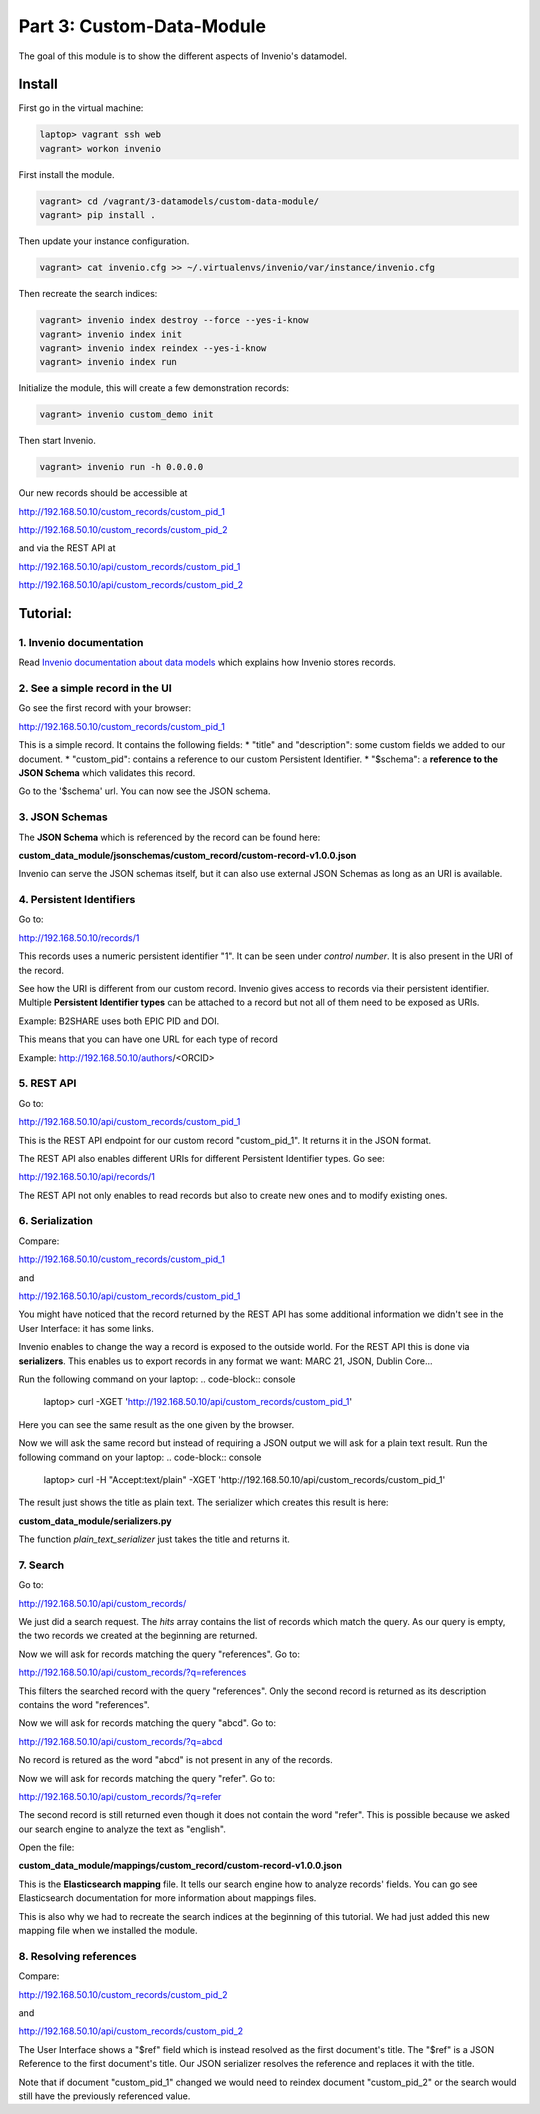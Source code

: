 ..
    This file is part of Invenio.
    Copyright (C) 2017 CERN.

    Invenio is free software; you can redistribute it
    and/or modify it under the terms of the GNU General Public License as
    published by the Free Software Foundation; either version 2 of the
    License, or (at your option) any later version.

    Invenio is distributed in the hope that it will be
    useful, but WITHOUT ANY WARRANTY; without even the implied warranty of
    MERCHANTABILITY or FITNESS FOR A PARTICULAR PURPOSE.  See the GNU
    General Public License for more details.

    You should have received a copy of the GNU General Public License
    along with Invenio; if not, write to the
    Free Software Foundation, Inc., 59 Temple Place, Suite 330, Boston,
    MA 02111-1307, USA.

    In applying this license, CERN does not
    waive the privileges and immunities granted to it by virtue of its status
    as an Intergovernmental Organization or submit itself to any jurisdiction.

============================
 Part 3: Custom-Data-Module
============================

The goal of this module is to show the different aspects of Invenio's
datamodel.

Install
-------

First go in the virtual machine:

.. code-block:: console

    laptop> vagrant ssh web
    vagrant> workon invenio

First install the module.

.. code-block:: console

    vagrant> cd /vagrant/3-datamodels/custom-data-module/
    vagrant> pip install .


Then update your instance configuration.

.. code-block:: console

    vagrant> cat invenio.cfg >> ~/.virtualenvs/invenio/var/instance/invenio.cfg


Then recreate the search indices:

.. code-block:: console

    vagrant> invenio index destroy --force --yes-i-know
    vagrant> invenio index init
    vagrant> invenio index reindex --yes-i-know
    vagrant> invenio index run


Initialize the module, this will create a few demonstration records:

.. code-block:: console

    vagrant> invenio custom_demo init


Then start Invenio.

.. code-block:: console

    vagrant> invenio run -h 0.0.0.0


Our new records should be accessible at

http://192.168.50.10/custom_records/custom_pid_1

http://192.168.50.10/custom_records/custom_pid_2

and via the REST API at

http://192.168.50.10/api/custom_records/custom_pid_1

http://192.168.50.10/api/custom_records/custom_pid_2


Tutorial:
---------

1. Invenio documentation
^^^^^^^^^^^^^^^^^^^^^^^^

Read `Invenio documentation about data models
<http://invenio.readthedocs.io/en/iugw2017/developersguide/create-a-datamodel.html>`_
which explains how Invenio stores records.


2. See a simple record in the UI
^^^^^^^^^^^^^^^^^^^^^^^^^^^^^^^^

Go see the first record with your browser:

http://192.168.50.10/custom_records/custom_pid_1

This is a simple record. It contains the following fields:
* "title" and "description": some custom fields we added to our document.
* "custom_pid": contains a reference to our custom Persistent Identifier.
* "$schema": a **reference to the JSON Schema** which validates this record.

Go to the '$schema' url. You can now see the JSON schema.


3. JSON Schemas
^^^^^^^^^^^^^^^

The **JSON Schema** which is referenced by the record can be found here:

**custom_data_module/jsonschemas/custom_record/custom-record-v1.0.0.json**

Invenio can serve the JSON schemas itself, but it can also use external
JSON Schemas as long as an URI is available.


4. Persistent Identifiers
^^^^^^^^^^^^^^^^^^^^^^^^^

Go to:

http://192.168.50.10/records/1

This records uses a numeric persistent identifier "1". It can be seen under
*control number*. It is also present in the URI of the record.

See how the URI is different from our custom record. Invenio gives access
to records via their persistent identifier. Multiple **Persistent Identifier
types** can be attached to a record but not all of them need to be exposed
as URIs.

Example: B2SHARE uses both EPIC PID and DOI.

This means that you can have one URL for each type of record

Example: http://192.168.50.10/authors/<ORCID>


5. REST API
^^^^^^^^^^^

Go to:

http://192.168.50.10/api/custom_records/custom_pid_1

This is the REST API endpoint for our custom record "custom_pid_1". It returns
it in the JSON format.

The REST API also enables different URIs for different Persistent Identifier
types. Go see:

http://192.168.50.10/api/records/1

The REST API not only enables to read records but also to create new ones
and to modify existing ones.


6. Serialization
^^^^^^^^^^^^^^^^

Compare:

http://192.168.50.10/custom_records/custom_pid_1

and

http://192.168.50.10/api/custom_records/custom_pid_1

You might have noticed that the record returned by the REST API has some
additional information we didn't see in the User Interface: it has
some links.

Invenio enables to change the way a record is exposed to the outside world.
For the REST API this is done via **serializers**. This enables us to export
records in any format we want: MARC 21, JSON, Dublin Core...

Run the following command on your laptop:
.. code-block:: console

    laptop> curl -XGET 'http://192.168.50.10/api/custom_records/custom_pid_1'

Here you can see the same result as the one given by the browser.

Now we will ask the same record but instead of requiring a JSON output we
will ask for a plain text result.
Run the following command on your laptop:
.. code-block:: console

    laptop> curl  -H "Accept:text/plain" -XGET 'http://192.168.50.10/api/custom_records/custom_pid_1'

The result just shows the title as plain text. The serializer which creates
this result is here:

**custom_data_module/serializers.py**

The function *plain_text_serializer* just takes the title and returns it.


7. Search
^^^^^^^^^

Go to:

http://192.168.50.10/api/custom_records/

We just did a search request. The *hits* array contains the list of records
which match the query. As our query is empty, the two records we created at
the beginning are returned.

Now we will ask for records matching the query "references". Go to:

http://192.168.50.10/api/custom_records/?q=references

This filters the searched record with the query "references". Only the
second record is returned as its description contains the word "references".

Now we will ask for records matching the query "abcd". Go to:

http://192.168.50.10/api/custom_records/?q=abcd

No record is retured as the word "abcd" is not present in any of the records.

Now we will ask for records matching the query "refer". Go to:

http://192.168.50.10/api/custom_records/?q=refer

The second record is still returned even though it does not contain the word
"refer". This is possible because we asked our search engine to analyze the
text as "english".

Open the file:

**custom_data_module/mappings/custom_record/custom-record-v1.0.0.json**

This is the **Elasticsearch mapping** file. It tells our search engine
how to analyze records' fields. You can go see Elasticsearch documentation
for more information about mappings files.

This is also why we had to recreate the search indices at the beginning of
this tutorial. We had just added this new mapping file when we installed
the module.


8. Resolving references
^^^^^^^^^^^^^^^^^^^^^^^

Compare:

http://192.168.50.10/custom_records/custom_pid_2

and

http://192.168.50.10/api/custom_records/custom_pid_2

The User Interface shows a "$ref" field which is instead resolved as
the first document's title. The "$ref" is a JSON Reference to the first
document's title. Our JSON serializer resolves the reference and replaces
it with the title.

Note that if document "custom_pid_1" changed we would need to reindex
document "custom_pid_2" or the search would still have the previously
referenced value.
